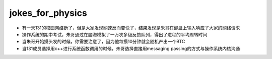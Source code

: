 .. _jokes_for_physics:

jokes_for_physics
===================

- 有一天131的校园网络断了，但是大家发现网速反而变快了，结果发现是朱哥在键盘上输入响应了大家的网络请求
- 操作系统的期中考试，朱哥通过在脑海模拟了一万次多级反馈队列，得出了进程的平均周转时间
- 当朱哥开始摸头发的时候，你需要注意了，因为他每摸10分钟就会随机产出一个BTC
- 当131成员选择用c++进行系统函数调用的时候，朱哥选择直接用messaging passing的方式与操作系统内核沟通